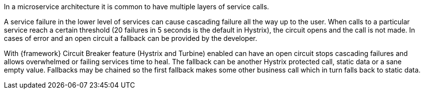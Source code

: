 
:fragment:

In a microservice architecture it is common to have multiple layers of service calls. 

A service failure in the lower level of services can cause cascading failure all the way up to the user. When calls to a particular service reach a certain threshold (20 failures in 5 seconds is the default in Hystrix), the circuit opens and the call is not made. In cases of error and an open circuit a fallback can be provided by the developer.

With {framework} Circuit Breaker feature (Hystrix and Turbine) enabled can have an open circuit stops cascading failures and allows overwhelmed or failing services time to heal. The fallback can be another Hystrix protected call, static data or a sane empty value. Fallbacks may be chained so the first fallback makes some other business call which in turn falls back to static data.